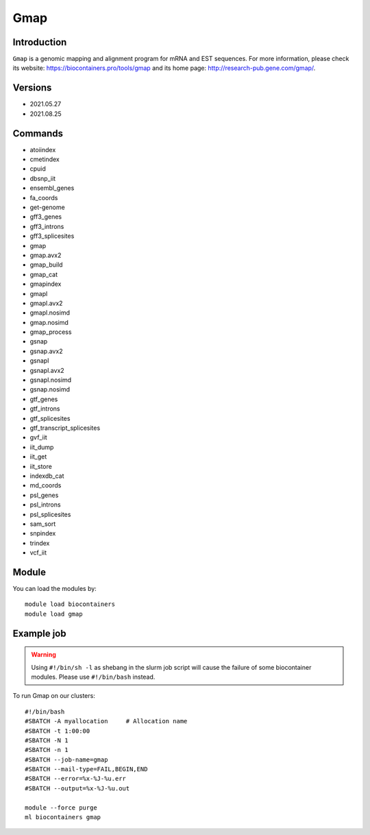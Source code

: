 .. _backbone-label:

Gmap
==============================

Introduction
~~~~~~~~
``Gmap`` is a genomic mapping and alignment program for mRNA and EST sequences. For more information, please check its website: https://biocontainers.pro/tools/gmap and its home page: http://research-pub.gene.com/gmap/.

Versions
~~~~~~~~
- 2021.05.27
- 2021.08.25

Commands
~~~~~~~
- atoiindex
- cmetindex
- cpuid
- dbsnp_iit
- ensembl_genes
- fa_coords
- get-genome
- gff3_genes
- gff3_introns
- gff3_splicesites
- gmap
- gmap.avx2
- gmap_build
- gmap_cat
- gmapindex
- gmapl
- gmapl.avx2
- gmapl.nosimd
- gmap.nosimd
- gmap_process
- gsnap
- gsnap.avx2
- gsnapl
- gsnapl.avx2
- gsnapl.nosimd
- gsnap.nosimd
- gtf_genes
- gtf_introns
- gtf_splicesites
- gtf_transcript_splicesites
- gvf_iit
- iit_dump
- iit_get
- iit_store
- indexdb_cat
- md_coords
- psl_genes
- psl_introns
- psl_splicesites
- sam_sort
- snpindex
- trindex
- vcf_iit

Module
~~~~~~~~
You can load the modules by::
    
    module load biocontainers
    module load gmap

Example job
~~~~~
.. warning::
    Using ``#!/bin/sh -l`` as shebang in the slurm job script will cause the failure of some biocontainer modules. Please use ``#!/bin/bash`` instead.

To run Gmap on our clusters::

    #!/bin/bash
    #SBATCH -A myallocation     # Allocation name 
    #SBATCH -t 1:00:00
    #SBATCH -N 1
    #SBATCH -n 1
    #SBATCH --job-name=gmap
    #SBATCH --mail-type=FAIL,BEGIN,END
    #SBATCH --error=%x-%J-%u.err
    #SBATCH --output=%x-%J-%u.out

    module --force purge
    ml biocontainers gmap
